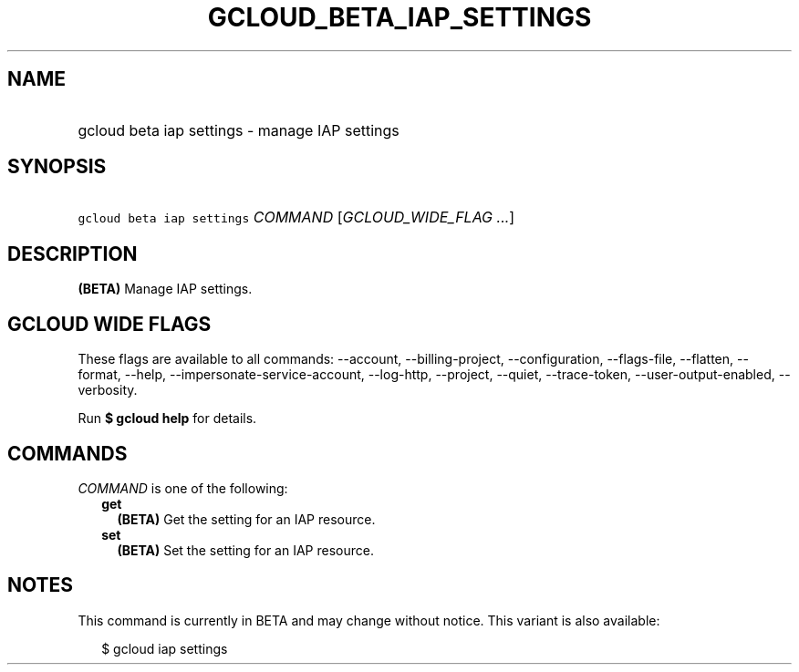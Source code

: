 
.TH "GCLOUD_BETA_IAP_SETTINGS" 1



.SH "NAME"
.HP
gcloud beta iap settings \- manage IAP settings



.SH "SYNOPSIS"
.HP
\f5gcloud beta iap settings\fR \fICOMMAND\fR [\fIGCLOUD_WIDE_FLAG\ ...\fR]



.SH "DESCRIPTION"

\fB(BETA)\fR Manage IAP settings.



.SH "GCLOUD WIDE FLAGS"

These flags are available to all commands: \-\-account, \-\-billing\-project,
\-\-configuration, \-\-flags\-file, \-\-flatten, \-\-format, \-\-help,
\-\-impersonate\-service\-account, \-\-log\-http, \-\-project, \-\-quiet,
\-\-trace\-token, \-\-user\-output\-enabled, \-\-verbosity.

Run \fB$ gcloud help\fR for details.



.SH "COMMANDS"

\f5\fICOMMAND\fR\fR is one of the following:

.RS 2m
.TP 2m
\fBget\fR
\fB(BETA)\fR Get the setting for an IAP resource.

.TP 2m
\fBset\fR
\fB(BETA)\fR Set the setting for an IAP resource.


.RE
.sp

.SH "NOTES"

This command is currently in BETA and may change without notice. This variant is
also available:

.RS 2m
$ gcloud iap settings
.RE

